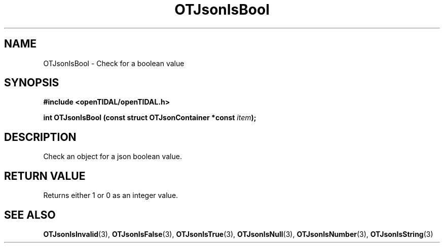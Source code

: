 .TH OTJsonIsBool 3 "11 Jan 2021" "libopenTIDAL 1.0.0" "libopenTIDAL Manual"
.SH NAME
OTJsonIsBool \- Check for a boolean value
.SH SYNOPSIS
.B #include <openTIDAL/openTIDAL.h>

.BI "int OTJsonIsBool (const struct OTJsonContainer *const " item ");"
.SH DESCRIPTION
Check an object for a json boolean value.
.SH RETURN VALUE
Returns either 1 or 0 as an integer value.
.SH "SEE ALSO"
.BR OTJsonIsInvalid "(3), " OTJsonIsFalse "(3), " OTJsonIsTrue "(3), "
.BR OTJsonIsNull "(3), " OTJsonIsNumber "(3), " OTJsonIsString "(3) "
